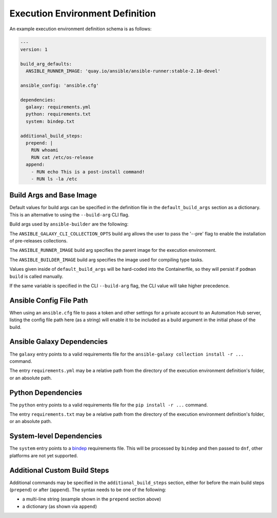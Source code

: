 Execution Environment Definition
================================

An example execution environment definition schema is as follows:

.. code:: yaml

    ---
    version: 1

    build_arg_defaults:
      ANSIBLE_RUNNER_IMAGE: 'quay.io/ansible/ansible-runner:stable-2.10-devel'

    ansible_config: 'ansible.cfg'

    dependencies:
      galaxy: requirements.yml
      python: requirements.txt
      system: bindep.txt

    additional_build_steps:
      prepend: |
        RUN whoami
        RUN cat /etc/os-release
      append:
        - RUN echo This is a post-install command!
        - RUN ls -la /etc


Build Args and Base Image
^^^^^^^^^^^^^^^^^^^^^^^^^

Default values for build args can be specified in the definition file in
the ``default_build_args`` section as a dictionary. This is an alternative
to using the ``--build-arg`` CLI flag.

Build args used by ``ansible-builder`` are the following:

The ``ANSIBLE_GALAXY_CLI_COLLECTION_OPTS`` build arg allows the user to pass
the '--pre' flag to enable the installation of pre-releases collections.

The ``ANSIBLE_RUNNER_IMAGE`` build arg specifies the parent image
for the execution environment.

The ``ANSIBLE_BUILDER_IMAGE`` build arg specifies the image used for
compiling type tasks.

Values given inside of ``default_build_args`` will be hard-coded into the
Containerfile, so they will persist if ``podman build`` is called manually.

If the same variable is specified in the CLI ``--build-arg`` flag,
the CLI value will take higher precedence.

Ansible Config File Path
^^^^^^^^^^^^^^^^^^^^^^^^

When using an ``ansible.cfg`` file to pass a token and other settings for a
private account to an Automation Hub server, listing the config file path here
(as a string) will enable it to be included as a build argument in the initial
phase of the build.

Ansible Galaxy Dependencies
^^^^^^^^^^^^^^^^^^^^^^^^^^^
The ``galaxy`` entry points to a valid requirements file for the
``ansible-galaxy collection install -r ...`` command.

The entry ``requirements.yml`` may be
a relative path from the directory of the execution environment
definition's folder, or an absolute path.

Python Dependencies
^^^^^^^^^^^^^^^^^^^

The ``python`` entry points to a valid requirements file for the
``pip install -r ...`` command.

The entry ``requirements.txt`` may be
a relative path from the directory of the execution environment
definition's folder, or an absolute path.

System-level Dependencies
^^^^^^^^^^^^^^^^^^^^^^^^^
The ``system`` entry points to a
`bindep <https://docs.openstack.org/infra/bindep/readme.html>`__
requirements file. This will be processed by ``bindep`` and then passed
to ``dnf``, other platforms are not yet supported.

Additional Custom Build Steps
^^^^^^^^^^^^^^^^^^^^^^^^^^^^^

Additional commands may be specified in the ``additional_build_steps``
section, either for before the main build steps (``prepend``) or after
(``append``). The syntax needs to be one of the following:

- a multi-line string (example shown in the ``prepend`` section above)
- a dictionary (as shown via ``append``)
